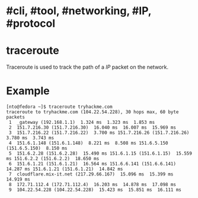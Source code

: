 * #cli, #tool, #networking, #IP, #protocol
* traceroute
Traceroute is used to track the path of a [[IP]] packet on the network.
* Example

#+BEGIN_SRC shell
[nto@fedora ~]$ traceroute tryhackme.com 
traceroute to tryhackme.com (104.22.54.228), 30 hops max, 60 byte packets
 1  _gateway (192.168.1.1)  1.324 ms  1.323 ms  1.853 ms
 2  151.7.216.30 (151.7.216.30)  16.040 ms  16.007 ms  15.969 ms
 3  151.7.216.22 (151.7.216.22)  3.700 ms 151.7.216.26 (151.7.216.26)  3.780 ms  3.743 ms
 4  151.6.1.148 (151.6.1.148)  8.221 ms  8.508 ms 151.6.5.150 (151.6.5.150)  8.150 ms
 5  151.6.2.28 (151.6.2.28)  15.490 ms 151.6.1.15 (151.6.1.15)  15.559 ms 151.6.2.2 (151.6.2.2)  18.650 ms
 6  151.6.1.21 (151.6.1.21)  16.564 ms 151.6.6.141 (151.6.6.141)  14.287 ms 151.6.1.21 (151.6.1.21)  14.842 ms
 7  cloudflare.mix-it.net (217.29.66.167)  15.096 ms  15.399 ms  14.919 ms
 8  172.71.112.4 (172.71.112.4)  16.203 ms  14.878 ms  17.098 ms
 9  104.22.54.228 (104.22.54.228)  15.423 ms  15.851 ms  16.111 ms
#+END_SRC